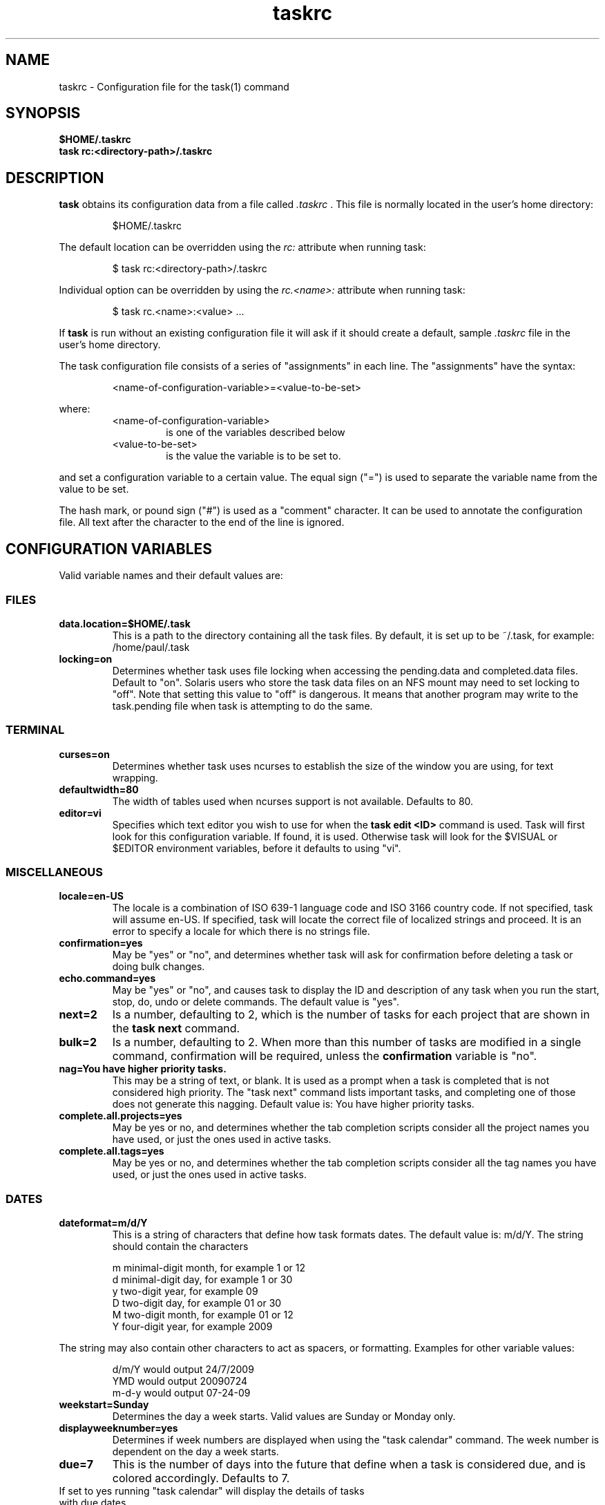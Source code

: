 .TH taskrc 5 2009-09-07 "task 1.9.0" "User Manuals"

.SH NAME
taskrc \- Configuration file for the task(1) command

.SH SYNOPSIS
.B $HOME/.taskrc
.br
.B task rc:<directory-path>/.taskrc

.SH DESCRIPTION
.B task
obtains its configuration data from a file called
.I .taskrc
\&. This file is normally located in the user's home directory:

.RS
$HOME/.taskrc
.RE

The default location can be overridden using the
.I rc:
attribute when running task:

.RS
$ task rc:<directory-path>/.taskrc
.RE

Individual option can be overridden by using the
.I rc.<name>: 
attribute when running task:

.RS
$ task rc.<name>:<value> ...
.RE

If
.B task
is run without an existing configuration file it will ask if it should create a default, sample
.I .taskrc
file in the user's home directory.

The task configuration file consists of a series of "assignments" in each line. The "assignments" have the syntax:

.RS
<name-of-configuration-variable>=<value-to-be-set>
.RE

where:
.RS
.TP
<name-of-configuration-variable>
is one of the variables described below

.TP
<value-to-be-set>
is the value the variable is to be set to.
.RE

and set a configuration variable to a certain value. The equal sign ("=") is used to separate the variable
name from the value to be set.

The hash mark, or pound sign ("#") is used as a "comment" character. It can be used to annotate the
configuration file. All text after the character to the end of the line is ignored.

.SH CONFIGURATION VARIABLES
Valid variable names and their default values are:

.SS FILES

.TP
.B data.location=$HOME/.task
This is a path to the directory containing all the task files. By default, it is set up to be ~/.task,
for example: /home/paul/.task

.TP
.B locking=on
Determines whether task uses file locking when accessing the pending.data and completed.data files.
Default to "on". Solaris users who store the task data files on an NFS mount may need to set locking
to "off". Note that setting this value to "off" is dangerous. It means that another program may write
to the task.pending file when task is attempting to do the same.

.SS TERMINAL
.TP
.B curses=on
Determines whether task uses ncurses to establish the size of the window you are
using, for text wrapping.

.TP
.B defaultwidth=80
The width of tables used when ncurses support is not available. Defaults to 80.

.TP
.B editor=vi
Specifies which text editor you wish to use for when the
.B task edit <ID>
command is used. Task will first look for this configuration variable. If found, it is used.
Otherwise task will look for the $VISUAL or $EDITOR environment variables, before it defaults
to using "vi".

.SS MISCELLANEOUS

.TP
.B locale=en-US
The locale is a combination of ISO 639-1 language code and ISO 3166 country
code.  If not specified, task will assume en-US.  If specified, task will locate
the correct file of localized strings and proceed.  It is an error to specify a
locale for which there is no strings file.

.TP
.B confirmation=yes
May be "yes" or "no", and determines whether task will ask for confirmation before deleting a task or doing bulk changes.

.TP
.B echo.command=yes
May be "yes" or "no", and causes task to display the ID and description of any task when you run the start, stop, do, undo or delete commands. The default value is "yes". 

.TP
.B next=2
Is a number, defaulting to 2, which is the number of tasks for each project that are shown in the 
.B task next
command.

.TP
.B bulk=2
Is a number, defaulting to 2.  When more than this number of tasks are modified in a single command, confirmation will be required, unless the
.B confirmation
variable is "no".

.TP
.B nag=You have higher priority tasks.
This may be a string of text, or blank. It is used as a prompt when a task is completed
that is not considered high priority. The "task next" command lists important tasks, and
completing one of those does not generate this nagging. Default value is: You have higher
priority tasks.

.TP
.B complete.all.projects=yes
May be yes or no, and determines whether the tab completion scripts consider all the
project names you have used, or just the ones used in active tasks.

.TP
.B complete.all.tags=yes
May be yes or no, and determines whether the tab completion scripts consider all the
tag names you have used, or just the ones used in active tasks.

.SS DATES

.TP
.B dateformat=m/d/Y
This is a string of characters that define how task formats dates. The default value is: m/d/Y.
The string should contain the characters

.RS
m  minimal-digit month, for example 1 or 12
.br
d  minimal-digit day,   for example 1 or 30
.br
y  two-digit year,      for example 09
.br
D  two-digit day,       for example 01 or 30
.br
M  two-digit month,     for example 01 or 12
.br
Y  four-digit year,     for example 2009
.RE

The string may also contain other characters to act as spacers, or formatting. Examples for other
variable values:

.RS
.br
d/m/Y  would output 24/7/2009
.br
YMD    would output 20090724
.br
m-d-y  would output 07-24-09
.RE

.TP
.B weekstart=Sunday
Determines the day a week starts. Valid values are Sunday or Monday only.

.TP
.B displayweeknumber=yes
Determines if week numbers are displayed when using the "task calendar" command.
The week number is dependent on the day a week starts.

.TP
.B due=7
This is the number of days into the future that define when a task is considered due,
and is colored accordingly. Defaults to 7.

.TP calendar.details=no
If set to yes running "task calendar" will display the details of tasks with due dates
that fall into the calendar period.

.TP calendar.details.report=list
The report to run when displaying the details of tasks with due date when running the
"task calendar" command.

.TP
.B monthsperline=2
Determines how many months the "task calendar" command renders across the screen.
Defaults to however many will fit. If more months that will fit are specified,
task will only show as many that will fit.

.SS COLOR CONTROLS

.TP
.B color=on
May be "on" or "off". Determines whether task uses color. When "off", task will
use dashes (-----) to underline column headings.

.TP
.B fontunderline=on
Determines if font underlines or ASCII dashes should be used to underline
headers.

Task has a number of coloration rules. They correspond to a particular attribute
of a task, such as it being due, or being active, and specifies the automatic
coloring of that task. A list of valid color, depending on your terminal, can be
obtained by running the command

.RS
.B task color
.RE

.RS
The coloration rules and their defaults are:
.RE

.RS
.RS
.B color.overdue=bold_red
The color for overdue tasks.
.br
.B color.due=bold_yellow
The color of due tasks.
.br
.B color.pri.H=bold
The color of priority:H tasks.
.br
.B color.pri.M=on_yellow
The color of priority:M tasks.
.br
.B color.pri.L=on_green
The color of priority:L tasks.
.br
.B color.pri.none=white on_blue
The color of priority: tasks.
.br
.B color.active=bold_cyan
The color of active tasks.
.br
.B color.tagged=yellow
The color of tagged tasks.
.br
.B color.recurring=on_red
The color for recurring tasks.
.RE
.RE

.RS
The value for the coloration rules may be one optional foreground color and one optional
color. For example, the value may be
.RE

.RS
.RS
bold_red on_bright_yellow
.RE
.RE

.RS
Certain attributes like tags, projects and keywords can also have their own coloration rules.
.RE

.RS
.TP
.B color.tag.X=yellow
Colors any task that has the tag X.

.TP
.B color.project.X=on_green
Colors any task assigned to project X.

.TP
.B color.keyword.X=on_blue
Colors any task where the description contains X.

.TP
.B color.header=green
Colors any of the messages printed prior to the report output.

.TP
.B color.message=green
Colors any of the messages printed after the report output.

.TP
.B color.footnote=green
Colors any of the messages printed last.

.TP
.B color.calendar.today=black on cyan
Color of today in calendar.

.TP
.B color.calendar.due=black on green
Color of days with due tasks in calendar.

.TP
.B color.calendar.overdue=black on red
Color of days with overdue tasks in calendar.

.TP
.B color.calendar.weekend=black on white
Color of weekend days in calendar.
.RE

.SS SHADOW FILE

.TP
.B
shadow.file=$HOME/.task/shadow.txt
If specified, designates a file path that will be automatically written to by task,
whenever the task database changes. In other words, it is automatically kept up to date.
The shadow.command configuration variable is used to determine which report is written
to the shadow file. There is no color used in the shadow file. This feature can be useful
in maintaining a current file for use by programs like GeekTool, Conky or Samurize.

.TP
.B
shadow.command=list
This is the command that is run to maintain the shadow file, determined by the
.I shadow.file
configuration variable. The format is identical to that of
.I default.command
\&. Please see the corresponding documentation for that command.

.TP
.B
shadow.notify=on
When this value is set to "on", task will display a message whenever the shadow
file is updated by some task command.

.SS DEFAULTS

.TP
.B
default.project=foo
Provides a default project name for the
.I task add
command.

.TP
.B
default.priority=M
Provides a default priority for the
.I task add
command.

.TP
.B
default.command=list
Provides a default command that is run every time task is invoked with no arguments.
For example, if set to:

.RS
.RS
default.command=list project:foo
.RE
.RE

.RS
then task will run the "list project:foo" command if no command is specified. This means that
by merely typing
.RE

.RS
.RS
$ task
.br
[task list project:foo]
.br
\&
.br
ID Project Pri Description
 1 foo     H   Design foo
 2 foo         Build foo
.RE
.RE

.SS REPORTS

The reports can be customized by using the following configuration variables.
The output columns, their labels and the sort order can be set using the
corresponding variables for each report. Each report name is used as a
"command" name. For example

.TP
.B task overdue

.TP
.B report.X.description
The description for report X when running the "task help" command.

.TP
.B report.X.columns
The columns that will be used when generating the report X. Valid columns are:
id, uuid, project, priority, entry, start, due, recur, recur_indicator, age,
age_compact, active, tags, tag_indicator, description, description_only.
The IDs are separated by commas.

.TP
.B report.X.labels
The labels for each column that will be used when generating report X. The labels
are a comma separated list.

.TP
.B report.X.sort
The sort order of the tasks in the generated report X. The sort order is specified
by using the column ids post-fixed by a "+" for ascending sort order or a "-" for
descending sort order. The sort IDs are separated by commas

.TP
.B report.X.filter
This adds a filter to the report X so that only tasks matching the filter criteria
are displayed in the generated report.

.TP
.B report.X.limit
An optional value to a report limiting the number of displayed tasks in the
generated report.

.TP
Task comes with a number of predefined reports in its default configuration file. These reports are:

.TP
.B long
Lists all task, all data, matching the specified criteria.

.TP
.B list
Lists all tasks matching the specified criteria.

.TP
.B ls
Minimal listing of all tasks matching the specified criteria.

.TP
.B newest
Shows the newest tasks.

.TP
.B oldest
Shows the oldest tasks.

.TP
.B overdue
Lists overdue tasks matching the specified criteria.

.TP
.B active
Lists active tasks matching the specified criteria.

.TP
.B completed
Lists completed tasks matching the specified criteria.

.TP
.B recurring
Lists recurring tasks matching the specified criteria.

.TP
.B waiting
Lists all waiting tasks matching the specified criteria.

.TP
.B all
Lists all tasks matching the specified criteria.

.TP
.B next
Lists all tasks with upcoming due dates matching the specified criteria.

.SH "CREDITS & COPYRIGHTS"
task was written by P. Beckingham <paul@beckingham.net>.
.br
Copyright (C) 2006 \- 2010 P. Beckingham

This man page was originally written by Federico Hernandez.

task is distributed under the GNU General Public License.  See
http://www.gnu.org/licenses/gpl-2.0.txt for more information.

.SH SEE ALSO
.BR task(1),
.BR task-tutorial(5)

For more information regarding task, the following may be referenced:

.TP
The official site at
<http://taskwarrior.org>

.TP
The official code repository at
<http://github.com/pbeckingham/task/>

.TP
You can contact the project by writing an email to
<support@taskwarrior.org>

.SH REPORTING BUGS
.TP
Bugs in task may be reported to the issue-tracker at
<http://taskwarrior.org>
